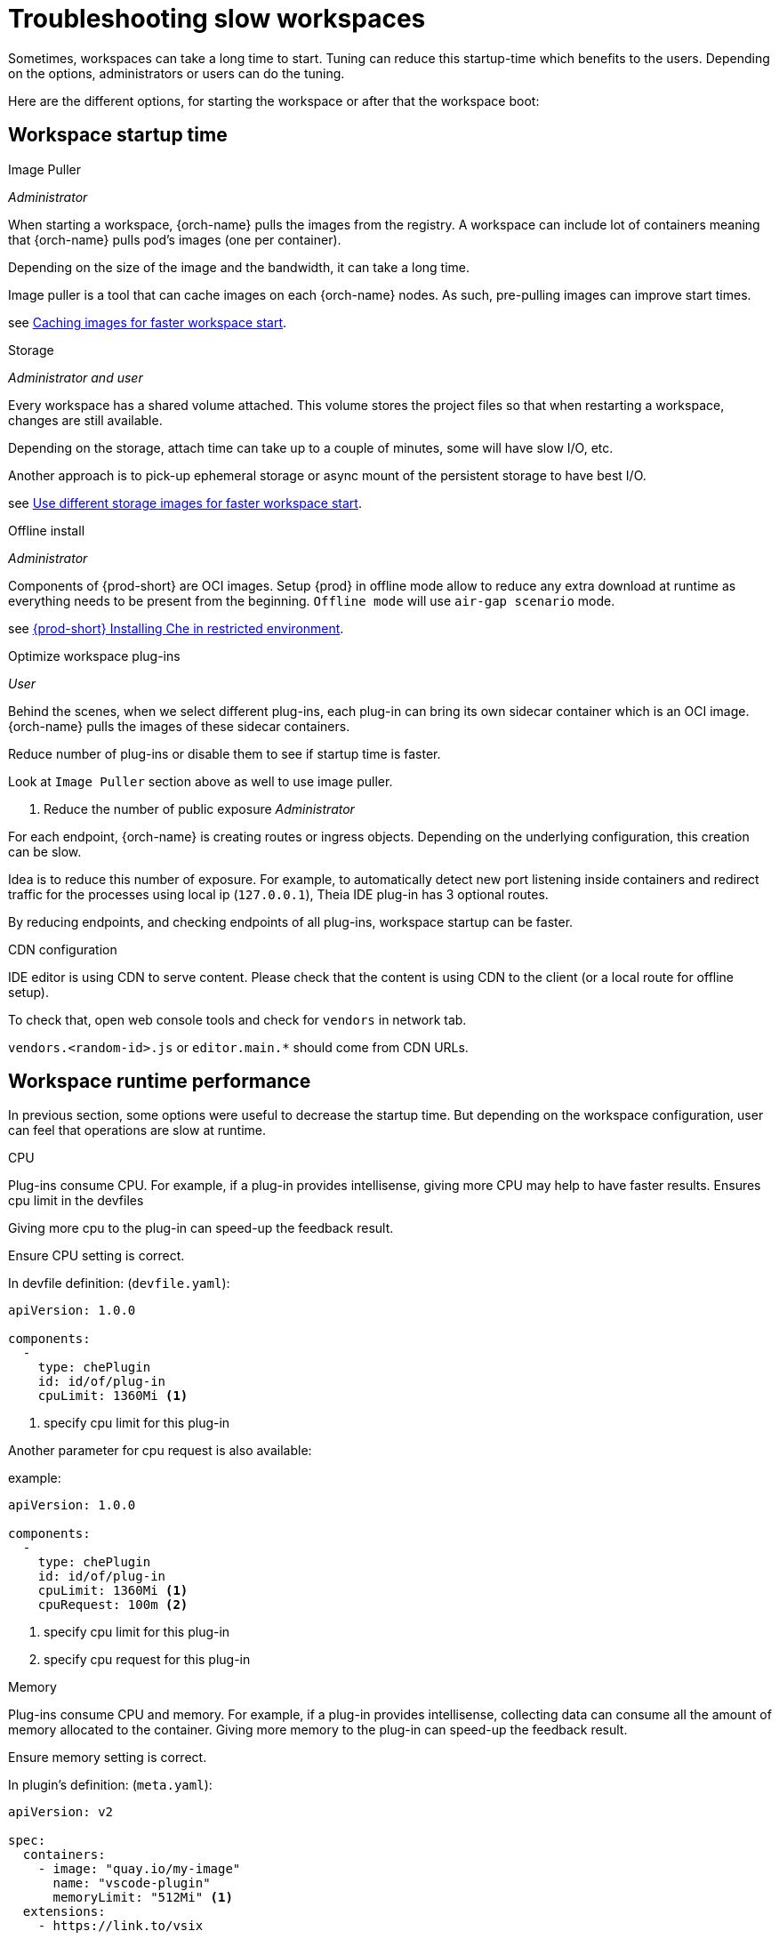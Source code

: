 [id="troubleshooting-slow-workspace-{context}"]
= Troubleshooting slow workspaces

Sometimes, workspaces can take a long time to start. Tuning can reduce this startup-time which benefits to the users. Depending on the options, administrators or users can do the tuning.

Here are the different options, for starting the workspace or after that the workspace boot:

## Workspace startup time

.Image Puller
_Administrator_

When starting a workspace, {orch-name} pulls the images from the registry. A workspace can include lot of containers meaning that {orch-name} pulls pod's images (one per container).

Depending on the size of the image and the bandwidth, it can take a long time.

Image puller is a tool that can cache images on each {orch-name} nodes. As such, pre-pulling images can improve start times.

see link:{site-baseurl}che-7/che-7/caching-images-for-faster-workspace-start/[Caching images for faster workspace start].

.Storage
_Administrator and user_

Every workspace has a shared volume attached. This volume stores the project files so that when restarting a workspace, changes are still available.

Depending on the storage, attach time can take up to a couple of minutes, some will have slow I/O, etc.

Another approach is to pick-up ephemeral storage or async mount of the persistent storage to have best I/O.

see link:{site-baseurl}che-7/che-7/troubleshooting-che/#using-different-type-of-storage_troubleshooting-che[Use different storage images for faster workspace start].

.Offline install
_Administrator_

Components of {prod-short} are OCI images. Setup {prod} in offline mode allow to reduce any extra download at runtime as everything needs to be present from the beginning. `Offline mode` will use `air-gap scenario` mode.

see link:{site-baseurl}che-7/che-7/installing-che-in-restricted-environment/[{prod-short} Installing Che in restricted environment].

.Optimize workspace plug-ins
_User_

Behind the scenes, when we select different plug-ins, each plug-in can bring its own sidecar container which is an OCI image. {orch-name} pulls the images of these sidecar containers.

Reduce number of plug-ins or disable them to see if startup time is faster.

Look at `Image Puller` section above as well to use image puller.

. Reduce the number of public exposure
_Administrator_

For each endpoint, {orch-name} is creating routes or ingress objects. Depending on the underlying configuration, this creation can be slow.

Idea is to reduce this number of exposure. For example, to automatically detect new port listening inside containers and redirect traffic for the processes using local ip (`127.0.0.1`), Theia IDE plug-in has 3 optional routes.

By reducing endpoints, and checking endpoints of all plug-ins, workspace startup can be faster.

.CDN configuration

IDE editor is using CDN to serve content. Please check that the content is using CDN to the client (or a local route for offline setup).

To check that, open web console tools and check for `vendors` in network tab.

`vendors.<random-id>.js` or `editor.main.*` should come from CDN URLs.

## Workspace runtime performance 

In previous section, some options were useful to decrease the startup time. But depending on the workspace configuration, user can feel that operations are slow at runtime.

.CPU

Plug-ins consume CPU. For example, if a plug-in provides intellisense, giving more CPU may help to have faster results.
Ensures cpu limit in the devfiles

Giving more cpu to the plug-in can speed-up the feedback result.

Ensure CPU setting is correct.


In devfile definition: (`devfile.yaml`):

[source,yaml]
----
apiVersion: 1.0.0

components:
  -
    type: chePlugin
    id: id/of/plug-in
    cpuLimit: 1360Mi <1>
----
<1> specify cpu limit for this plug-in

Another parameter for cpu request is also available:

example:

[source,yaml]
----

apiVersion: 1.0.0

components:
  -
    type: chePlugin
    id: id/of/plug-in
    cpuLimit: 1360Mi <1>
    cpuRequest: 100m <2>
----
<1> specify cpu limit for this plug-in
<1> specify cpu request for this plug-in

.Memory

Plug-ins consume CPU and memory. For example, if a plug-in provides intellisense, collecting data can consume all the amount of memory allocated to the container.
Giving more memory to the plug-in can speed-up the feedback result.

Ensure memory setting is correct.

In plugin's definition: (`meta.yaml`):

[source,yaml]
----
apiVersion: v2

spec:
  containers:
    - image: "quay.io/my-image"
      name: "vscode-plugin"
      memoryLimit: "512Mi" <1>
  extensions:
    - https://link.to/vsix
----
<1> specify memory limit for this plug-in

In devfile definition: (`devfile.yaml`):

[source,yaml]
----
apiVersion: 1.0.0

components:
  -
    type: chePlugin
    id: id/of/plug-in
    memoryLimit: 1048M <1>
----
<1> specify memory limit for this plug-in


Another parameter for memory request is also available:

example:

[source,yaml]
----
apiVersion: 1.0.0

components:
  -
    type: chePlugin
    id: id/of/plug-in
    memoryLimit: 1048M  <1>
    memoryRequest: 256M <2>
----
<1> specify memory limit for this plug-in
<1> specify memory request for this plug-in


.Storage

Some storage can have slow I/O. The I/O are faster by switching to:
 - ephemeral storage / lost changes on workspace restart
 - async mount / keep changes on workspace restart and benefits from ephemeral mode I/O

see link:{site-baseurl}che-7/che-7/troubleshooting-che/#using-different-type-of-storage_troubleshooting-che[Use different storage images for faster workspace start].
